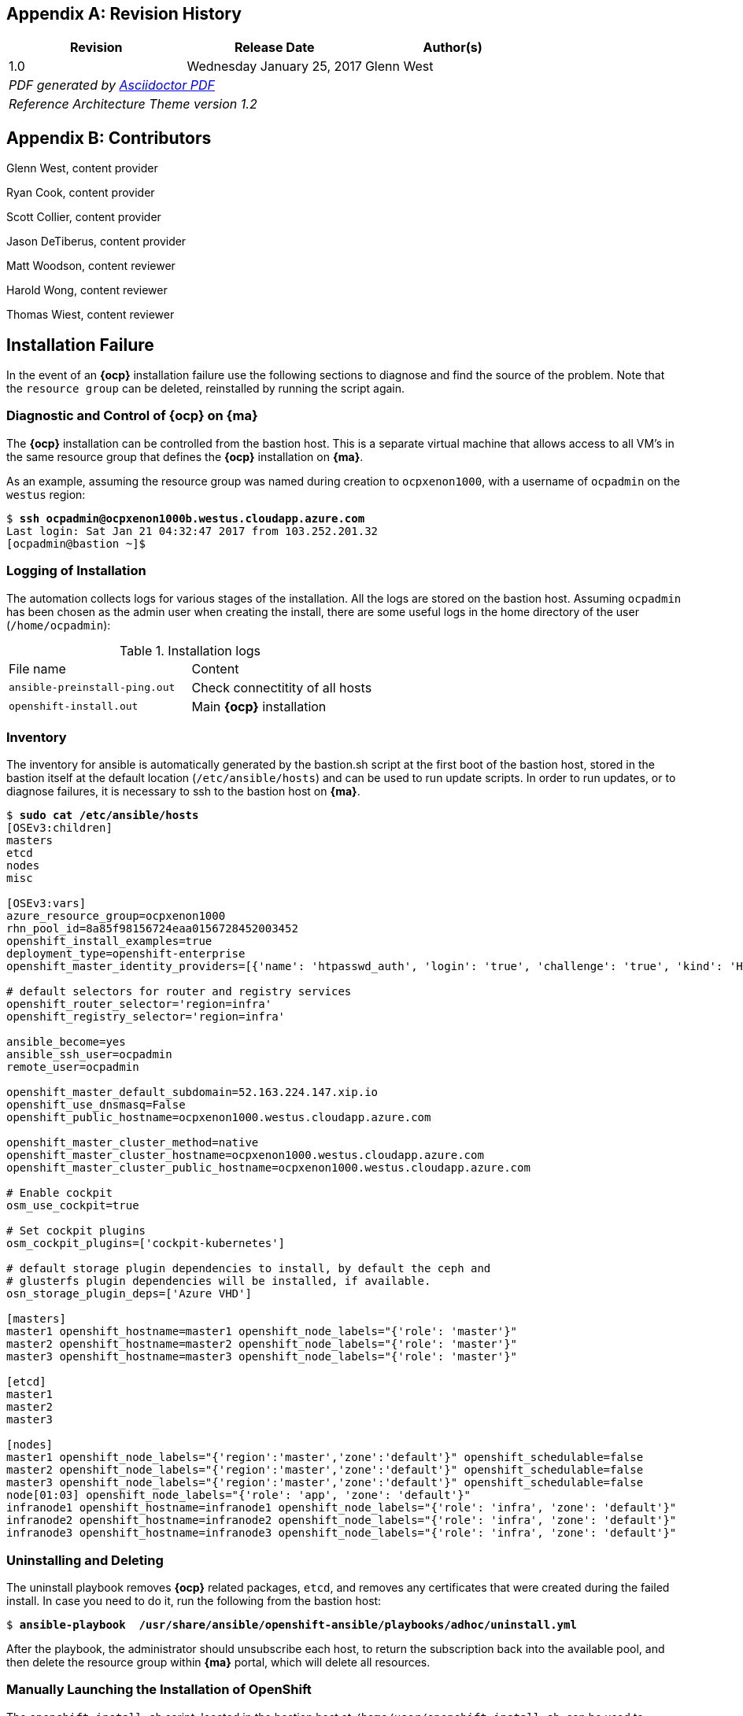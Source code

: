 [appendix]
== Revision History
////
[width="40%",cols="3"]
[frame="none",grid="none"]
|======
|Revision 1.2
Initial Release |
Wednesday April 26, 2017 |
Glenn West
^| PDF generated by Asciidoctor-PDF https://github.com/asciidoctor/asciidoctor-pdf
^| Reference Architecture Theme version 1.0
|======
////
|====
^|Revision ^|Release Date ^|Author(s)

^| 1.0 ^| Wednesday January 25, 2017 ^| Glenn West
3+^.e| PDF generated by https://github.com/asciidoctor/asciidoctor-pdf[Asciidoctor PDF]
3+^.e| Reference Architecture Theme version 1.2
|====

[appendix]
== Contributors

Glenn West, content provider

Ryan Cook, content provider

Scott Collier, content provider

Jason DeTiberus, content provider

Matt Woodson, content reviewer

Harold Wong, content reviewer

Thomas Wiest, content reviewer

//TODO: Just adding a few names for now, will update with addt'l names if needed

[[Installation-Failure]]
== Installation Failure
In the event of an *{ocp}* installation failure use the following sections to diagnose and
find the source of the problem. Note that the `resource group` can be deleted, reinstalled by running
the script again.

=== Diagnostic and Control of *{ocp}* on *{ma}*
The *{ocp}* installation can be controlled from the bastion host. This is a separate
virtual machine that allows access to all VM's in the same resource group that defines the *{ocp}*
installation on *{ma}*.

As an example, assuming the resource group was named during creation to `ocpxenon1000`, with a
username of `ocpadmin` on the `westus` region:

[subs=+quotes]
----
$ *ssh ocpadmin@ocpxenon1000b.westus.cloudapp.azure.com*
Last login: Sat Jan 21 04:32:47 2017 from 103.252.201.32
[ocpadmin@bastion ~]$
----

=== Logging of Installation
The automation collects logs for various stages of the installation. All the logs are
stored on the bastion host.
Assuming `ocpadmin` has been chosen as the admin user when creating the install, there are some
useful logs in the home directory of the user (`/home/ocpadmin`):

.Installation logs
|====
^|File name ^|Content
| `ansible-preinstall-ping.out`  | Check connectitity of all hosts
| `openshift-install.out`        | Main *{ocp}* installation
|====

=== Inventory
The inventory for ansible is automatically generated by the bastion.sh script at the first boot of the bastion host, stored in the bastion itself at the default location (`/etc/ansible/hosts`) and can be used to run update scripts. In order to run updates, or to diagnose failures, it is
necessary to ssh to the bastion host on *{ma}*.

[subs=+quotes]
----
$ *sudo cat /etc/ansible/hosts*
[OSEv3:children]
masters
etcd
nodes
misc

[OSEv3:vars]
azure_resource_group=ocpxenon1000
rhn_pool_id=8a85f98156724eaa0156728452003452
openshift_install_examples=true
deployment_type=openshift-enterprise
openshift_master_identity_providers=[{'name': 'htpasswd_auth', 'login': 'true', 'challenge': 'true', 'kind': 'HTPasswdPasswordIdentityProvider', 'filename': '/etc/origin/master/htpasswd'}]

# default selectors for router and registry services
openshift_router_selector='region=infra'
openshift_registry_selector='region=infra'

ansible_become=yes
ansible_ssh_user=ocpadmin
remote_user=ocpadmin

openshift_master_default_subdomain=52.163.224.147.xip.io
openshift_use_dnsmasq=False
openshift_public_hostname=ocpxenon1000.westus.cloudapp.azure.com

openshift_master_cluster_method=native
openshift_master_cluster_hostname=ocpxenon1000.westus.cloudapp.azure.com
openshift_master_cluster_public_hostname=ocpxenon1000.westus.cloudapp.azure.com

# Enable cockpit
osm_use_cockpit=true

# Set cockpit plugins
osm_cockpit_plugins=['cockpit-kubernetes']

# default storage plugin dependencies to install, by default the ceph and
# glusterfs plugin dependencies will be installed, if available.
osn_storage_plugin_deps=['Azure VHD']

[masters]
master1 openshift_hostname=master1 openshift_node_labels="{'role': 'master'}"
master2 openshift_hostname=master2 openshift_node_labels="{'role': 'master'}"
master3 openshift_hostname=master3 openshift_node_labels="{'role': 'master'}"

[etcd]
master1
master2
master3

[nodes]
master1 openshift_node_labels="{'region':'master','zone':'default'}" openshift_schedulable=false
master2 openshift_node_labels="{'region':'master','zone':'default'}" openshift_schedulable=false
master3 openshift_node_labels="{'region':'master','zone':'default'}" openshift_schedulable=false
node[01:03] openshift_node_labels="{'role': 'app', 'zone': 'default'}"
infranode1 openshift_hostname=infranode1 openshift_node_labels="{'role': 'infra', 'zone': 'default'}"
infranode2 openshift_hostname=infranode2 openshift_node_labels="{'role': 'infra', 'zone': 'default'}"
infranode3 openshift_hostname=infranode3 openshift_node_labels="{'role': 'infra', 'zone': 'default'}"
----

=== Uninstalling and Deleting
The uninstall playbook removes *{ocp}* related packages, `etcd`, and removes any certificates that were created during the failed install. In case you need to do it, run the following from the bastion host:

[subs=+quotes]
----
$ *ansible-playbook  /usr/share/ansible/openshift-ansible/playbooks/adhoc/uninstall.yml*
----

After the playbook, the administrator should unsubscribe each host, to return the subscription back into the available pool,
and then delete the resource group within *{ma}* portal, which will delete all resources.

=== Manually Launching the Installation of OpenShift
The `openshift-install.sh` script, located in the bastion host at `/home/user/openshift-install.sh`, can be used to automatically install *{ocp}*. The script can be re-run to diagnose problems.

[subs=+quotes]
----
$ *./openshift-install.sh*
----

=== Gmail notification
The `bastion.sh` script can optionally notify the user via email during the installation about the steps that has been done. It creates a `/root/setup_ssmtp.sh` script with the username and password provided in the `ARM template` that will configure an `ssmtp` MTA service, and if the GMail account exists, it will notify the user periodically on the steps finished.

// vim: set syntax=asciidoc:
